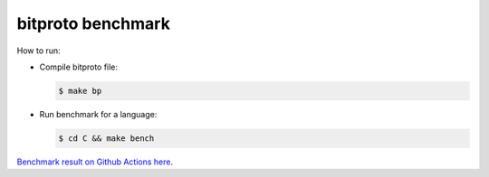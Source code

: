 bitproto benchmark
==================

How to run:

* Compile bitproto file:

  .. sourcecode:: bash

     $ make bp

* Run benchmark for a language:

  .. sourcecode:: bash

     $ cd C && make bench

`Benchmark result on Github Actions here <https://github.com/hit9/bitproto/actions?query=workflow%3A%22bitproto+benchmark%22>`_.
